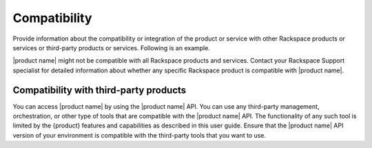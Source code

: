 .. _compatibility-xxx-ug:

=============
Compatibility
=============

.. Define |product name| in conf.py

Provide information about the compatibility or integration of the product or
service with other Rackspace products or services or third-party products or
services. Following is an example.

|product name| might not be compatible with all Rackspace products and
services. Contact your Rackspace Support specialist for detailed information
about whether any specific Rackspace product is compatible with
|product name|.

Compatibility with third-party products
~~~~~~~~~~~~~~~~~~~~~~~~~~~~~~~~~~~~~~~

You can access |product name| by using the |product name| API. You can use any
third-party management, orchestration, or other type of tools that are
compatible with the |product name| API. The functionality of any such tool is
limited by the {product} features and capabilities as described in this user
guide. Ensure that the |product name| API version of your environment is
compatible with the third-party tools that you want to use.
